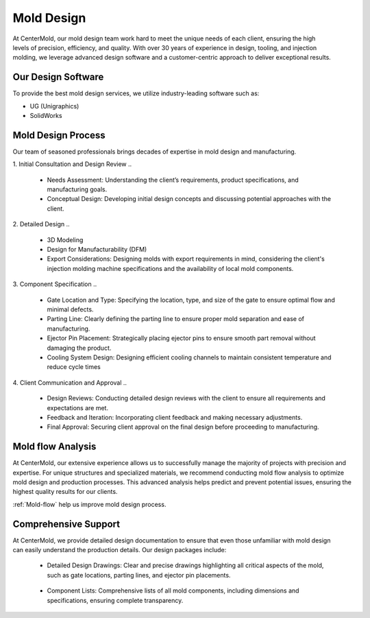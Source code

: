 .. mold documentation master file, created by
   sphinx-quickstart on Sat Jun 15 15:24:46 2024.
   You can adapt this file completely to your liking, but it should at least
   contain the root `toctree` directive.


.. _mold-design section:

=======================
Mold Design
=======================
.. figure:: _static/molddesign.jpg
   :align: right
   :width: 450px
   
At CenterMold, our mold design team work hard to meet the unique needs of each client, ensuring the high levels of precision, efficiency, and quality. With over 30 years of experience in design, tooling, and injection molding, we leverage advanced design software and a customer-centric approach to deliver exceptional results.

Our Design Software
--------------------
To provide the best mold design services, we utilize industry-leading software such as:

- UG (Unigraphics)
- SolidWorks
  
Mold Design Process
------------------------
Our team of seasoned professionals brings decades of expertise in mold design and manufacturing.

1. Initial Consultation and Design Review  
..
  
  - Needs Assessment: Understanding the client’s requirements, product specifications, and manufacturing goals.
  - Conceptual Design: Developing initial design concepts and discussing potential approaches with the client.  
..

2. Detailed Design
..

  - 3D Modeling
  - Design for Manufacturability (DFM)
  - Export Considerations: Designing molds with export requirements in mind, considering the client's injection molding machine specifications and the availability of local mold components.

3. Component Specification
..

  - Gate Location and Type: Specifying the location, type, and size of the gate to ensure optimal flow and minimal defects.  
  - Parting Line: Clearly defining the parting line to ensure proper mold separation and ease of manufacturing.
  - Ejector Pin Placement: Strategically placing ejector pins to ensure smooth part removal without damaging the product.
  - Cooling System Design: Designing efficient cooling channels to maintain consistent temperature and reduce cycle times

4. Client Communication and Approval
..

  - Design Reviews: Conducting detailed design reviews with the client to ensure all requirements and expectations are met.
  - Feedback and Iteration: Incorporating client feedback and making necessary adjustments.
  - Final Approval: Securing client approval on the final design before proceeding to manufacturing.

Mold flow Analysis
--------------------

At CenterMold, our extensive experience allows us to successfully manage the majority of projects with precision and expertise. For unique structures and specialized materials, we recommend conducting mold flow analysis to optimize mold design and production processes. This advanced analysis helps predict and prevent potential issues, ensuring the highest quality results for our clients.

:ref:`Mold-flow` help us improve mold design process.


Comprehensive Support
----------------------------------------


.. figure:: _static/layout.png
   :align: right
   :width: 300px

At CenterMold, we provide detailed design documentation to ensure that even those unfamiliar with mold design can easily understand the production details. Our design packages include:

  - Detailed Design Drawings: Clear and precise drawings highlighting all critical aspects of the mold, such as gate locations, parting lines, and ejector pin placements.
..
  
  - Component Lists: Comprehensive lists of all mold components, including dimensions and specifications, ensuring complete transparency.
